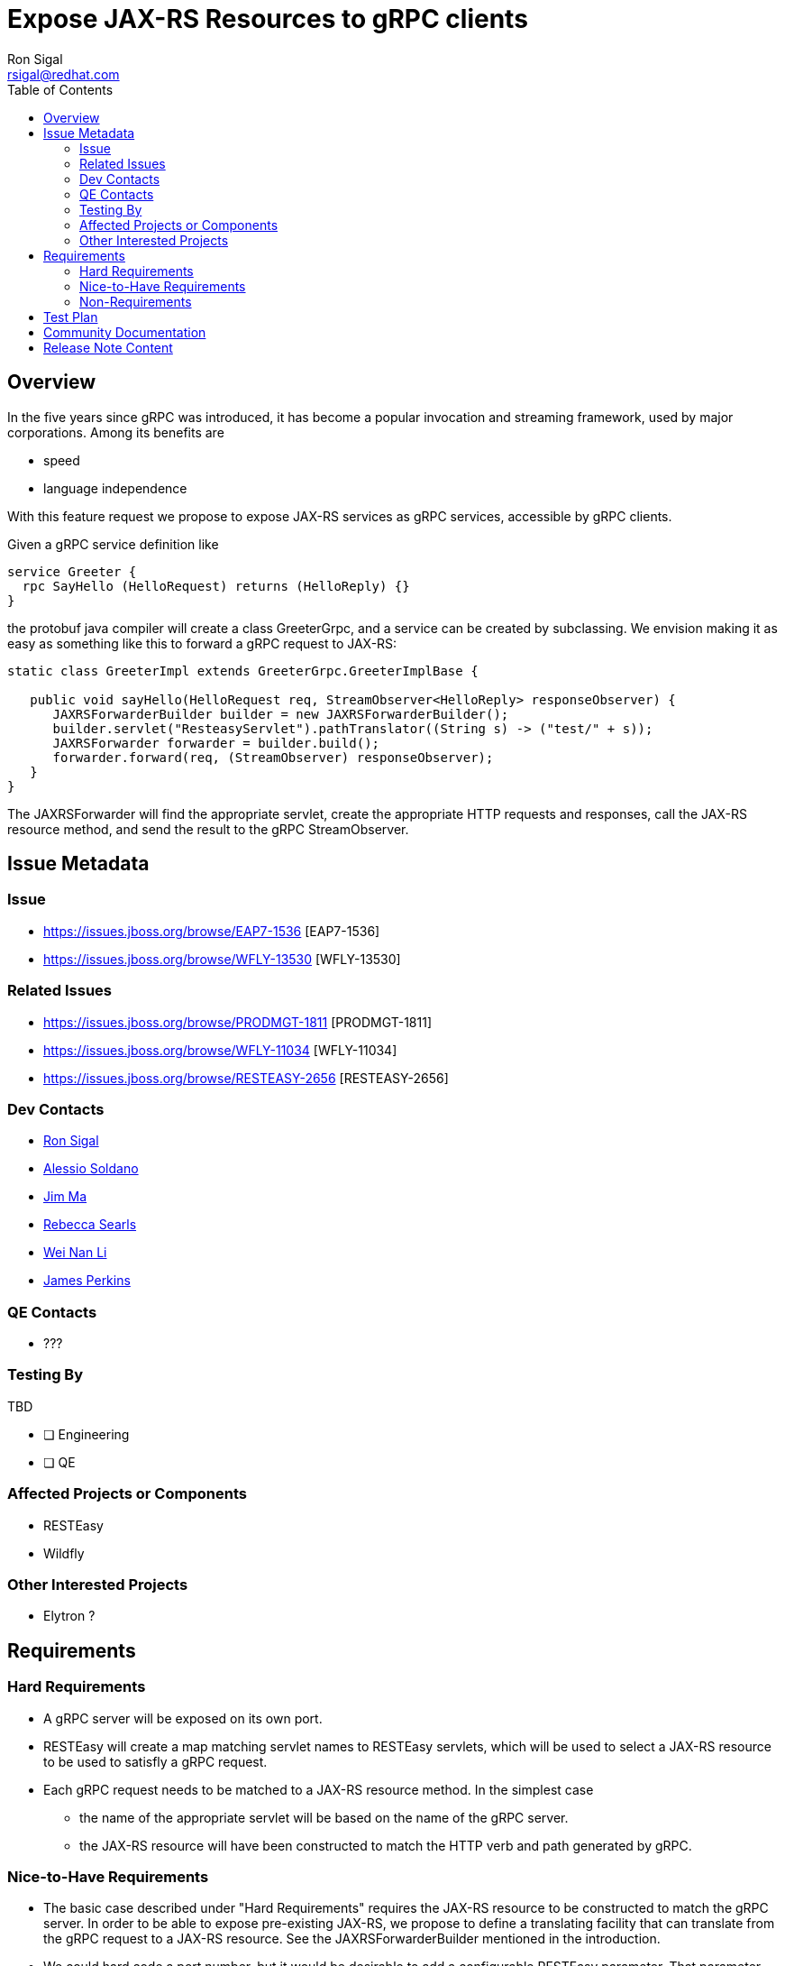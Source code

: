 = Expose JAX-RS Resources to gRPC clients
:author:            Ron Sigal
:email:             rsigal@redhat.com
:toc:               left
:icons:             font
:idprefix:
:idseparator:       -
:issue-base-url:    https://issues.jboss.org/browse

== Overview

In the five years since gRPC was introduced, it has become a popular invocation
and streaming framework, used by major corporations. Among its benefits are

* speed
* language independence

With this feature request we propose to expose JAX-RS services as gRPC services,
accessible by gRPC clients.

Given a gRPC service definition like
----
service Greeter {
  rpc SayHello (HelloRequest) returns (HelloReply) {}
}
----

the protobuf java compiler will create a class GreeterGrpc, and a service can be
created by subclassing. We envision making it as easy as something like this
to forward a gRPC request to JAX-RS:

----

static class GreeterImpl extends GreeterGrpc.GreeterImplBase {

   public void sayHello(HelloRequest req, StreamObserver<HelloReply> responseObserver) {
      JAXRSForwarderBuilder builder = new JAXRSForwarderBuilder();
      builder.servlet("ResteasyServlet").pathTranslator((String s) -> ("test/" + s));
      JAXRSForwarder forwarder = builder.build();
      forwarder.forward(req, (StreamObserver) responseObserver);
   }
}
----

The JAXRSForwarder will find the appropriate servlet, create the appropriate HTTP
requests and responses, call the JAX-RS resource method, and send
the result to the gRPC StreamObserver. 

== Issue Metadata

=== Issue

* {issue-base-url}/EAP7-1536 [EAP7-1536]
* {issue-base-url}/WFLY-13530 [WFLY-13530]


=== Related Issues

* {issue-base-url}/PRODMGT-1811 [PRODMGT-1811]
* {issue-base-url}/WFLY-11034 [WFLY-11034]
* {issue-base-url}/RESTEASY-2656 [RESTEASY-2656]

=== Dev Contacts

* mailto:rsigal@redhat.com[Ron Sigal]
* mailto:asoldano@redhat.com[Alessio Soldano]
* mailto:ema@redhat.com[Jim Ma]
* mailto:rsearls@redhat.com[Rebecca Searls]
* mailto:weli@redhat.com[Wei Nan Li]
* mailto:jperkins@redhat.com[James Perkins]

=== QE Contacts

* ???

=== Testing By

TBD

* [ ] Engineering

* [ ] QE

=== Affected Projects or Components

* RESTEasy
* Wildfly

=== Other Interested Projects

* Elytron ?

== Requirements

=== Hard Requirements

* A gRPC server will be exposed on its own port.
* RESTEasy will create a map matching servlet names to RESTEasy servlets, which will be used to
  select a JAX-RS resource to be used to satisfly a gRPC request. 
* Each gRPC request needs to be matched to a JAX-RS resource method. In the simplest case
** the name of the appropriate servlet will be based on the name of the gRPC server.
** the JAX-RS resource will have been constructed to match the HTTP verb and path generated by gRPC.

=== Nice-to-Have Requirements

* The basic case described under "Hard Requirements" requires the JAX-RS resource to be constructed
  to match the gRPC server. In order to be able to expose pre-existing JAX-RS, we propose to
  define a translating facility that can translate from the gRPC request to a JAX-RS resource. See
  the JAXRSForwarderBuilder mentioned in the introduction.
  
* We could hard code a port number, but it would be desirable to add a configurable RESTEasy
  parameter. That parameter should be exposed by the jaxrs module.

=== Non-Requirements

* Ideally, the gRPC server, which runs on Netty, would be able to share a port with other
  Netty services. It is expected that Undertow 3 will support Netty port sharing when it becomes
  available, which probably won't occur in time for EAP 7.4.

== Test Plan

* We would want to include tests in the RESTEasy testsuite. These would test a variety of gRPC
  services which implement both discrete and streaming requests and responses.
  
* The jaxrs module tests would be extended to include the gRPC port parameter.

== Community Documentation

We will write a chapter in the RESTEasy User Guide.

== Release Note Content

JAX-RS resources can now be accessed by gRPC clients.
